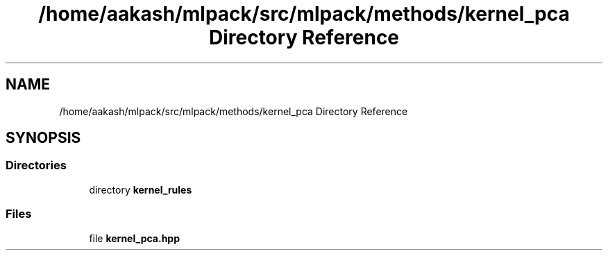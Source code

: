 .TH "/home/aakash/mlpack/src/mlpack/methods/kernel_pca Directory Reference" 3 "Sun Aug 22 2021" "Version 3.4.2" "mlpack" \" -*- nroff -*-
.ad l
.nh
.SH NAME
/home/aakash/mlpack/src/mlpack/methods/kernel_pca Directory Reference
.SH SYNOPSIS
.br
.PP
.SS "Directories"

.in +1c
.ti -1c
.RI "directory \fBkernel_rules\fP"
.br
.in -1c
.SS "Files"

.in +1c
.ti -1c
.RI "file \fBkernel_pca\&.hpp\fP"
.br
.in -1c
